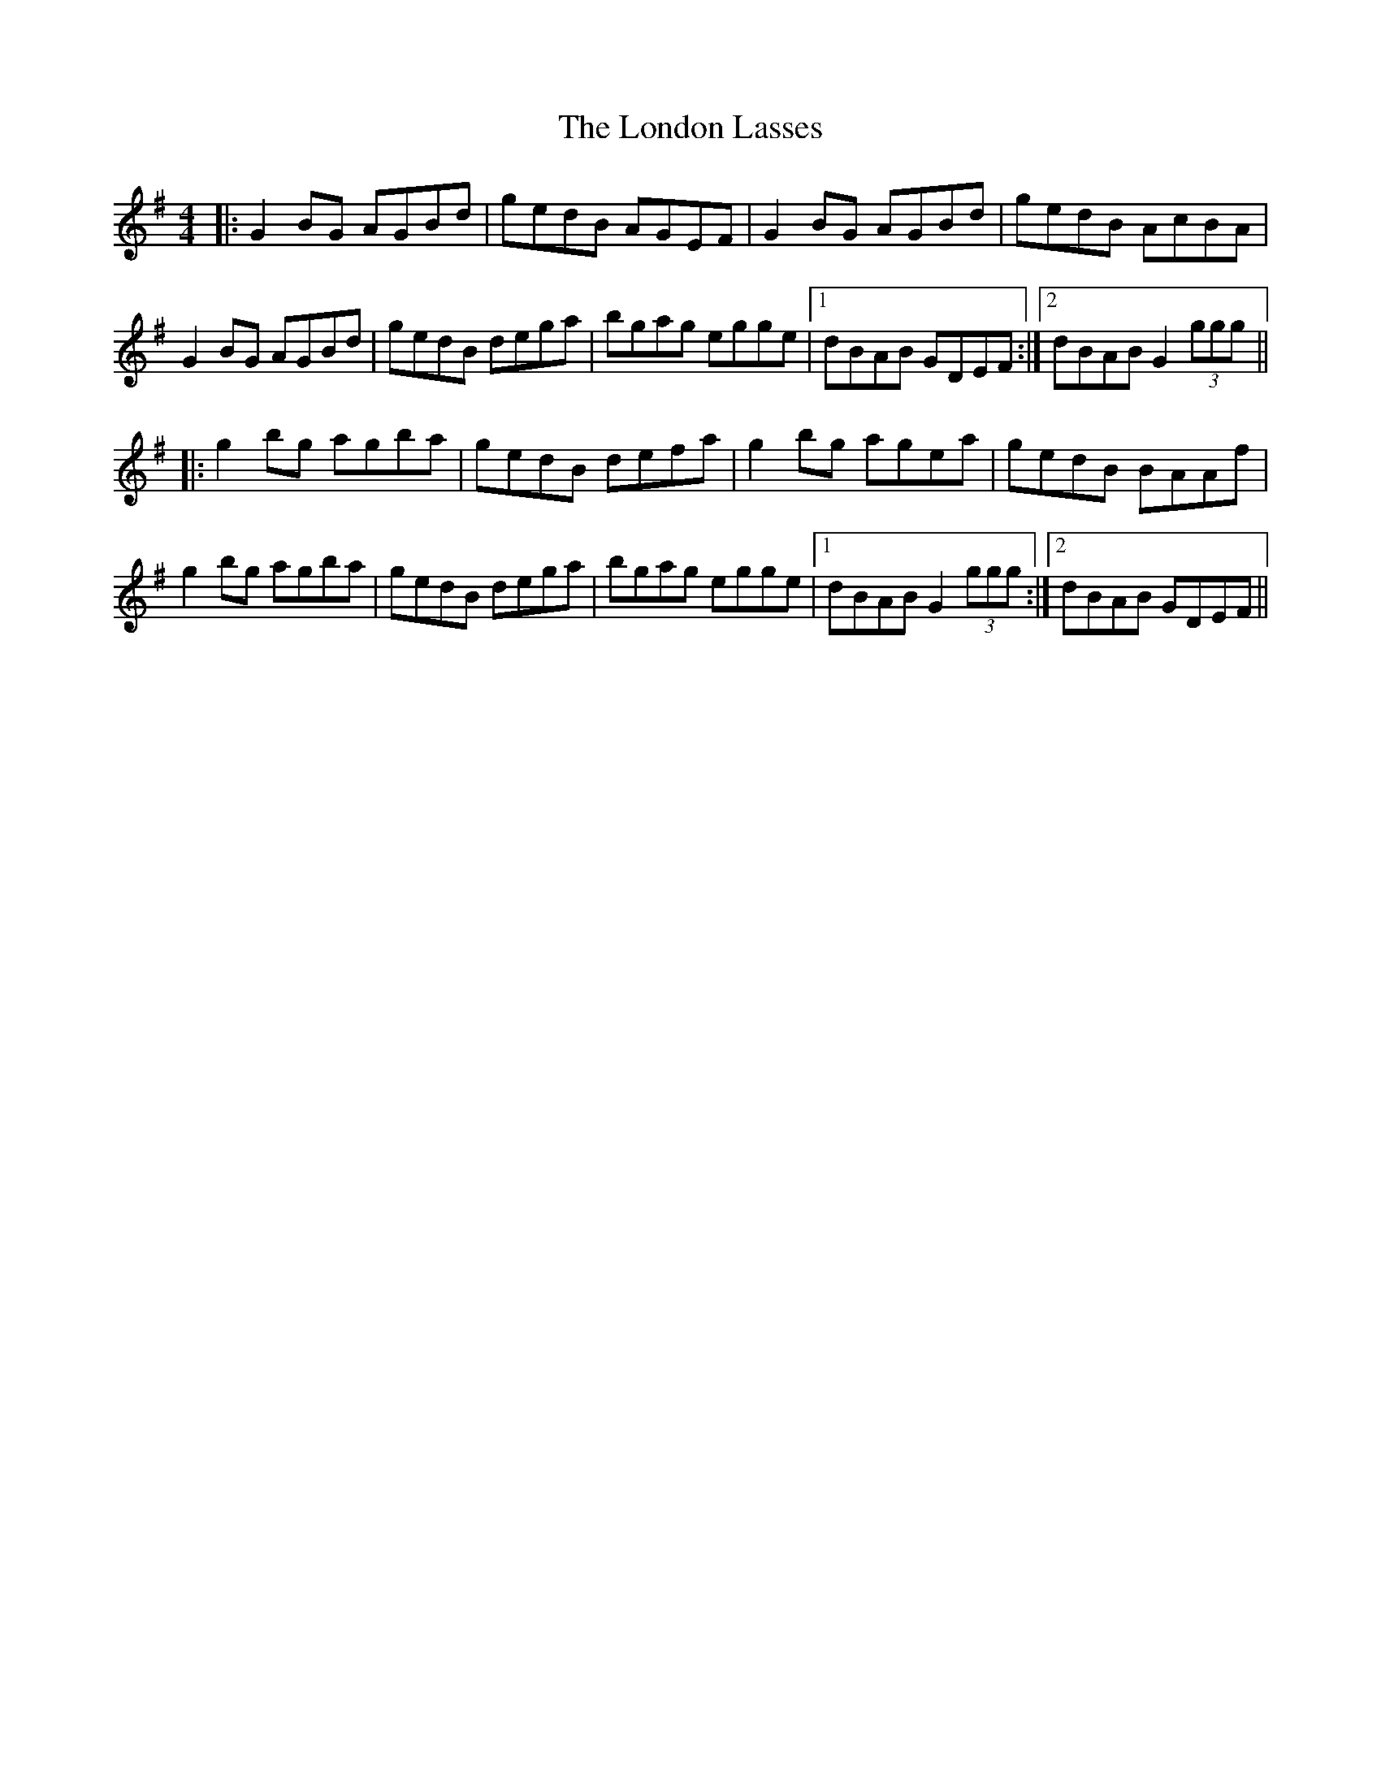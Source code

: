 X: 24035
T: London Lasses, The
R: reel
M: 4/4
K: Gmajor
|:G2BG AGBd|gedB AGEF|G2BG AGBd|gedB AcBA|
G2BG AGBd|gedB dega|bgag egge|1 dBAB GDEF:|2 dBAB G2 (3ggg||
|:g2bg agba|gedB defa|g2bg agea|gedB BAAf|
g2bg agba|gedB dega|bgag egge|1 dBAB G2 (3ggg:|2 dBAB GDEF||

